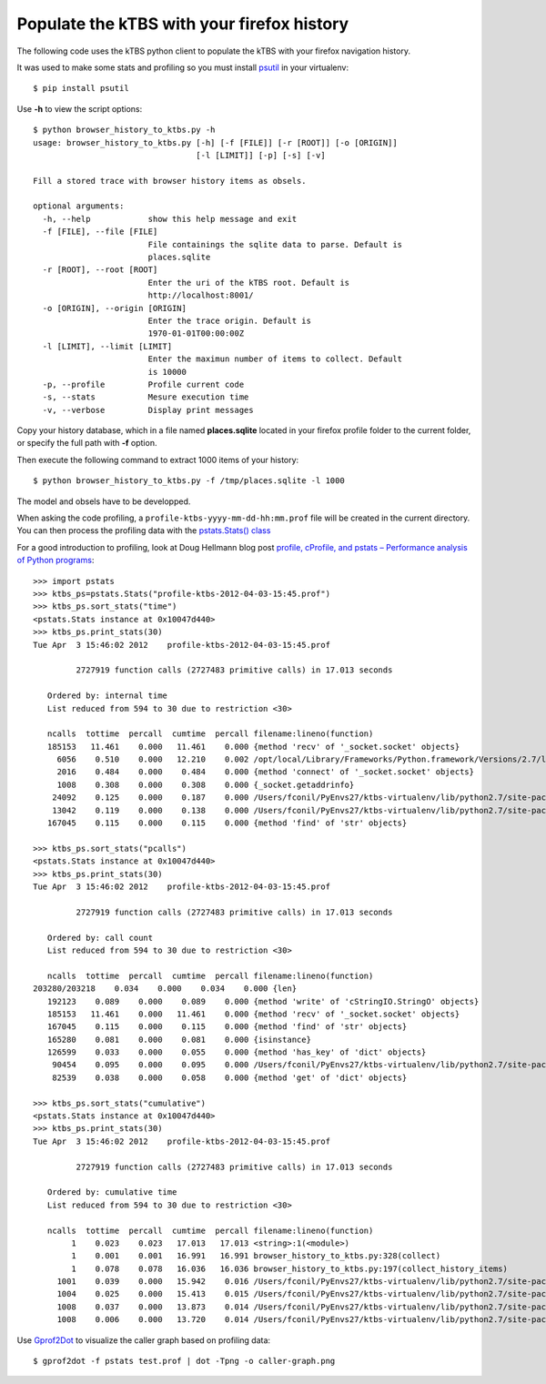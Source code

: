 ===========================================
Populate the kTBS with your firefox history
===========================================

The following code uses the kTBS python client to populate the kTBS with your firefox navigation history.

It was used to make some stats and profiling so you must install `psutil <http://pypi.python.org/pypi/psutil>`_ in your virtualenv::

    $ pip install psutil

Use **-h** to view the script options::

    $ python browser_history_to_ktbs.py -h
    usage: browser_history_to_ktbs.py [-h] [-f [FILE]] [-r [ROOT]] [-o [ORIGIN]]
                                      [-l [LIMIT]] [-p] [-s] [-v]

    Fill a stored trace with browser history items as obsels.

    optional arguments:
      -h, --help            show this help message and exit
      -f [FILE], --file [FILE]
                            File containings the sqlite data to parse. Default is
                            places.sqlite
      -r [ROOT], --root [ROOT]
                            Enter the uri of the kTBS root. Default is
                            http://localhost:8001/
      -o [ORIGIN], --origin [ORIGIN]
                            Enter the trace origin. Default is
                            1970-01-01T00:00:00Z
      -l [LIMIT], --limit [LIMIT]
                            Enter the maximun number of items to collect. Default
                            is 10000
      -p, --profile         Profile current code
      -s, --stats           Mesure execution time
      -v, --verbose         Display print messages

Copy your history database, which in a file named **places.sqlite** located in your firefox profile folder to the current folder, or specify the full path with **-f** option.

Then execute the following command to extract 1000 items of your history::

    $ python browser_history_to_ktbs.py -f /tmp/places.sqlite -l 1000

The model and obsels have to be developped.

When asking the code profiling, a ``profile-ktbs-yyyy-mm-dd-hh:mm.prof`` file will be created in the current directory. You can then process the profiling data with the `pstats.Stats() class <http://docs.python.org/library/profile.html#module-pstats>`_

For a good introduction to profiling, look at Doug Hellmann blog post `profile, cProfile, and pstats – Performance analysis of Python programs <http://www.doughellmann.com/PyMOTW/profile>`_::

    >>> import pstats
    >>> ktbs_ps=pstats.Stats("profile-ktbs-2012-04-03-15:45.prof")
    >>> ktbs_ps.sort_stats("time")
    <pstats.Stats instance at 0x10047d440>
    >>> ktbs_ps.print_stats(30)
    Tue Apr  3 15:46:02 2012    profile-ktbs-2012-04-03-15:45.prof

             2727919 function calls (2727483 primitive calls) in 17.013 seconds

       Ordered by: internal time
       List reduced from 594 to 30 due to restriction <30>

       ncalls  tottime  percall  cumtime  percall filename:lineno(function)
       185153   11.461    0.000   11.461    0.000 {method 'recv' of '_socket.socket' objects}
         6056    0.510    0.000   12.210    0.002 /opt/local/Library/Frameworks/Python.framework/Versions/2.7/lib/python2.7/socket.py:406(readline)
         2016    0.484    0.000    0.484    0.000 {method 'connect' of '_socket.socket' objects}
         1008    0.308    0.000    0.308    0.000 {_socket.getaddrinfo}
        24092    0.125    0.000    0.187    0.000 /Users/fconil/PyEnvs27/ktbs-virtualenv/lib/python2.7/site-packages/rdflib/plugins/memory.py:439(triples)
        13042    0.119    0.000    0.138    0.000 /Users/fconil/PyEnvs27/ktbs-virtualenv/lib/python2.7/site-packages/rdflib/namespace.py:121(term)
       167045    0.115    0.000    0.115    0.000 {method 'find' of 'str' objects}

    >>> ktbs_ps.sort_stats("pcalls")
    <pstats.Stats instance at 0x10047d440>
    >>> ktbs_ps.print_stats(30)
    Tue Apr  3 15:46:02 2012    profile-ktbs-2012-04-03-15:45.prof

             2727919 function calls (2727483 primitive calls) in 17.013 seconds

       Ordered by: call count
       List reduced from 594 to 30 due to restriction <30>

       ncalls  tottime  percall  cumtime  percall filename:lineno(function)
    203280/203218    0.034    0.000    0.034    0.000 {len}
       192123    0.089    0.000    0.089    0.000 {method 'write' of 'cStringIO.StringO' objects}
       185153   11.461    0.000   11.461    0.000 {method 'recv' of '_socket.socket' objects}
       167045    0.115    0.000    0.115    0.000 {method 'find' of 'str' objects}
       165280    0.081    0.000    0.081    0.000 {isinstance}
       126599    0.033    0.000    0.055    0.000 {method 'has_key' of 'dict' objects}
        90454    0.095    0.000    0.095    0.000 /Users/fconil/PyEnvs27/ktbs-virtualenv/lib/python2.7/site-packages/rdflib/plugins/memory.py:286(createIndex)
        82539    0.038    0.000    0.058    0.000 {method 'get' of 'dict' objects}

    >>> ktbs_ps.sort_stats("cumulative")
    <pstats.Stats instance at 0x10047d440>
    >>> ktbs_ps.print_stats(30)
    Tue Apr  3 15:46:02 2012    profile-ktbs-2012-04-03-15:45.prof

             2727919 function calls (2727483 primitive calls) in 17.013 seconds

       Ordered by: cumulative time
       List reduced from 594 to 30 due to restriction <30>

       ncalls  tottime  percall  cumtime  percall filename:lineno(function)
            1    0.023    0.023   17.013   17.013 <string>:1(<module>)
            1    0.001    0.001   16.991   16.991 browser_history_to_ktbs.py:328(collect)
            1    0.078    0.078   16.036   16.036 browser_history_to_ktbs.py:197(collect_history_items)
         1001    0.039    0.000   15.942    0.016 /Users/fconil/PyEnvs27/ktbs-virtualenv/lib/python2.7/site-packages/ktbs/client/trace.py:94(create_obsel)
         1004    0.025    0.000   15.413    0.015 /Users/fconil/PyEnvs27/ktbs-virtualenv/lib/python2.7/site-packages/ktbs/common/utils.py:122(post_graph)
         1008    0.037    0.000   13.873    0.014 /Users/fconil/PyEnvs27/ktbs-virtualenv/lib/python2.7/site-packages/httplib2/__init__.py:1362(request)
         1008    0.006    0.000   13.720    0.014 /Users/fconil/PyEnvs27/ktbs-virtualenv/lib/python2.7/site-packages/httplib2/__init__.py:1285(_request)

Use `Gprof2Dot <http://code.google.com/p/jrfonseca/wiki/Gprof2Dot>`_ to visualize the caller graph based on profiling data::

    $ gprof2dot -f pstats test.prof | dot -Tpng -o caller-graph.png
